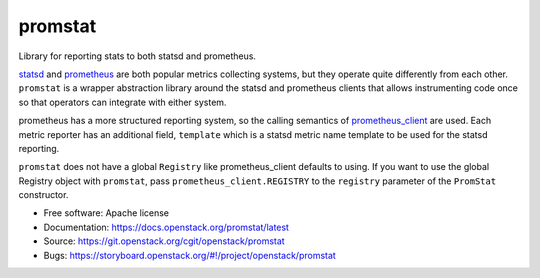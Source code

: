 ========
promstat
========

Library for reporting stats to both statsd and prometheus.

`statsd`_ and `prometheus`_ are both popular metrics collecting systems,
but they operate quite differently from each other. ``promstat`` is a
wrapper abstraction library around the statsd and prometheus clients
that allows instrumenting code once so that operators can integrate with
either system.

prometheus has a more structured reporting system, so the calling semantics
of `prometheus_client`_ are used. Each metric reporter has an additional
field, ``template`` which is a statsd metric name template to be used for
the statsd reporting.

``promstat`` does not have a global ``Registry`` like prometheus_client
defaults to using. If you want to use the global Registry object with
``promstat``, pass ``prometheus_client.REGISTRY`` to the ``registry``
parameter of the ``PromStat`` constructor.

* Free software: Apache license
* Documentation: https://docs.openstack.org/promstat/latest
* Source: https://git.openstack.org/cgit/openstack/promstat
* Bugs: https://storyboard.openstack.org/#!/project/openstack/promstat

.. _statsd: https://github.com/etsy/statsd
.. _prometheus: https://prometheus.io/
.. _prometheus_client: https://pypi.org/project/prometheus_client/
